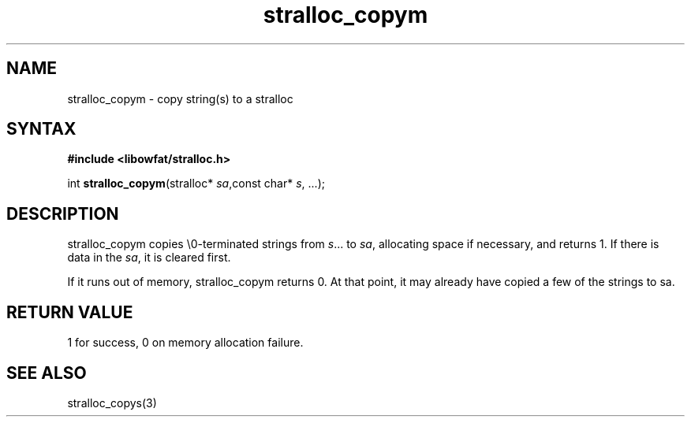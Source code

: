 .TH stralloc_copym 3
.SH NAME
stralloc_copym \- copy string(s) to a stralloc
.SH SYNTAX
.B #include <libowfat/stralloc.h>

int \fBstralloc_copym\fP(stralloc* \fIsa\fR,const char* \fIs\fR, ...);
.SH DESCRIPTION
stralloc_copym copies \\0-terminated strings from \fIs\fR... to \fIsa\fR,
allocating space if necessary, and returns 1.  If there is data in the
\fIsa\fR, it is cleared first.

If it runs out of memory, stralloc_copym returns 0.  At that point, it
may already have copied a few of the strings to sa.
.SH "RETURN VALUE"
1 for success, 0 on memory allocation failure.
.SH "SEE ALSO"
stralloc_copys(3)
